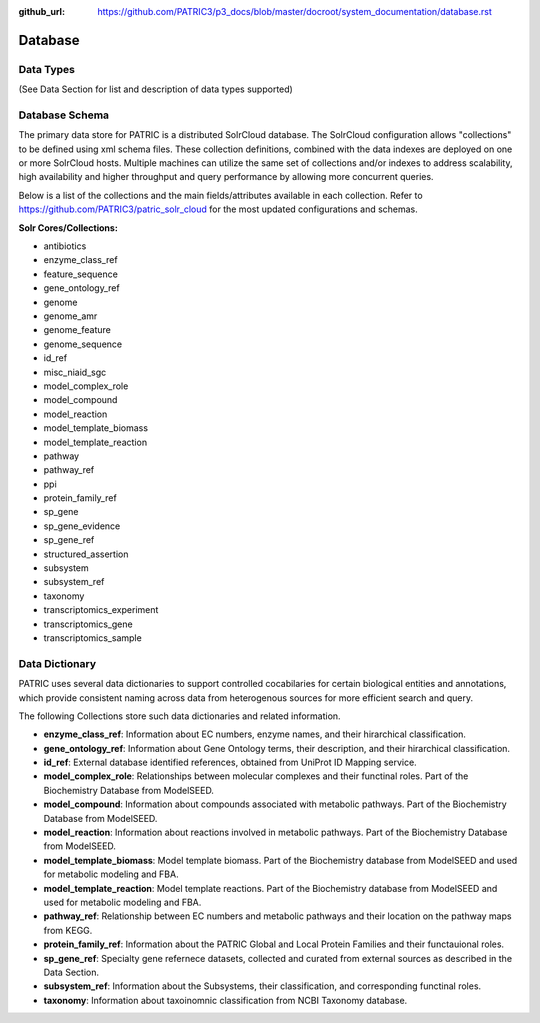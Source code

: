 :github_url: https://github.com/PATRIC3/p3_docs/blob/master/docroot/system_documentation/database.rst

Database
=========

Data Types
----------

(See Data Section for list and description of data types supported)

Database Schema
----------------

The primary data store for PATRIC is a distributed SolrCloud database. The SolrCloud configuration allows "collections" to be defined using xml schema files. These collection definitions, combined with the data indexes are deployed on one or more SolrCloud hosts. Multiple machines can utilize the same set of collections and/or indexes to address scalability, high availability and higher throughput and query performance by allowing more concurrent queries. 

Below is a list of the collections and the main fields/attributes available in each collection. Refer to https://github.com/PATRIC3/patric_solr_cloud for the most updated configurations and schemas.

**Solr Cores/Collections:**

- antibiotics
- enzyme_class_ref
- feature_sequence
- gene_ontology_ref
- genome
- genome_amr
- genome_feature
- genome_sequence
- id_ref
- misc_niaid_sgc
- model_complex_role
- model_compound
- model_reaction
- model_template_biomass
- model_template_reaction
- pathway
- pathway_ref
- ppi
- protein_family_ref
- sp_gene
- sp_gene_evidence
- sp_gene_ref
- structured_assertion
- subsystem
- subsystem_ref
- taxonomy
- transcriptomics_experiment
- transcriptomics_gene
- transcriptomics_sample


Data Dictionary
---------------

PATRIC uses several data dictionaries to support controlled cocabilaries for certain biological entities and annotations, which provide consistent naming across data from heterogenous sources for more efficient search and query. 

The following Collections store such data dictionaries and related information. 

- **enzyme_class_ref**: Information about EC numbers, enzyme names, and their hirarchical classification. 
- **gene_ontology_ref**: Information about Gene Ontology terms, their description, and their hirarchical classification. 
- **id_ref**: External database identified references, obtained from UniProt ID Mapping service. 
- **model_complex_role**: Relationships between molecular complexes and their functinal roles. Part of the Biochemistry Database from ModelSEED.
- **model_compound**: Information about compounds associated with metabolic pathways. Part of the Biochemistry Database from ModelSEED.
- **model_reaction**: Information about reactions involved in metabolic pathways. Part of the Biochemistry Database from ModelSEED.
- **model_template_biomass**: Model template biomass. Part of the Biochemistry database from ModelSEED and used for metabolic modeling and FBA.  
- **model_template_reaction**: Model template reactions. Part of the Biochemistry database from ModelSEED and used for metabolic modeling and FBA.  
- **pathway_ref**: Relationship between EC numbers and metabolic pathways and their location on the pathway maps from KEGG. 
- **protein_family_ref**: Information about the PATRIC Global and Local Protein Families and their functauional roles. 
- **sp_gene_ref**: Specialty gene refernece datasets, collected and curated from external sources as described in the Data Section. 
- **subsystem_ref**: Information about the Subsystems, their classification, and corresponding functinal roles. 
- **taxonomy**: Information about taxoinomnic classification from NCBI Taxonomy database. 

